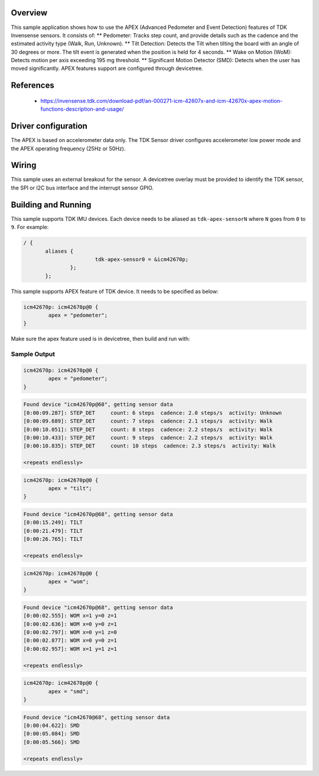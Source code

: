 .. zephyr:code-sample:: tdk_apex
   :name: TDK Advanced Pedometer and Event Detection (APEX)
   :relevant-api: sensor_interface

   Get TDK APEX event detection (trigger mode).

Overview
********

This sample application shows how to use the APEX (Advanced Pedometer
and Event Detection) features of TDK Invensense sensors. It consists of:
** Pedometer: Tracks step count, and provide details such as the cadence
and the estimated activity type (Walk, Run, Unknown).
** Tilt Detection: Detects the Tilt when tilting the board with an angle
of 30 degrees or more. The tilt event is generated when the
position is held for 4 seconds.
** Wake on Motion (WoM): Detects motion per axis exceeding 195 mg threshold.
** Significant Motion Detector (SMD): Detects when the user has moved
significantly.
APEX features support are configured through devicetree.

References
**********

 - https://invensense.tdk.com/download-pdf/an-000271-icm-42607x-and-icm-42670x-apex-motion-functions-description-and-usage/

Driver configuration
********************

The APEX is based on accelerometer data only. The TDK Sensor driver configures
accelerometer low power mode and the APEX operating frequency (25Hz or 50Hz).

Wiring
*******

This sample uses an external breakout for the sensor. A devicetree
overlay must be provided to identify the TDK sensor, the SPI or I2C bus interface and the interrupt
sensor GPIO.

Building and Running
********************

This sample supports TDK IMU devices. Each device needs
to be aliased as ``tdk-apex-sensorN`` where ``N`` goes from ``0`` to ``9``. For example:

.. code-block:: devicetree

 / {
	aliases {
			tdk-apex-sensor0 = &icm42670p;
		};
	};

This sample supports APEX feature of TDK device. It needs to be specified as below:

.. code-block:: devicetree

	icm42670p: icm42670p@0 {
		apex = "pedometer";
	}

Make sure the apex feature used is in devicetree, then build and run with:

.. zephyr-app-commands::
   :zephyr-app: samples/sensor/tdk_apex
   :board: nrf52dk/nrf52832
   :goals: build flash

Sample Output
=============

.. code-block:: devicetree

	icm42670p: icm42670p@0 {
		apex = "pedometer";
	}

.. code-block:: console

   Found device "icm42670p@68", getting sensor data
   [0:00:09.287]: STEP_DET     count: 6 steps  cadence: 2.0 steps/s  activity: Unknown
   [0:00:09.689]: STEP_DET     count: 7 steps  cadence: 2.1 steps/s  activity: Walk
   [0:00:10.051]: STEP_DET     count: 8 steps  cadence: 2.2 steps/s  activity: Walk
   [0:00:10.433]: STEP_DET     count: 9 steps  cadence: 2.2 steps/s  activity: Walk
   [0:00:10.835]: STEP_DET     count: 10 steps  cadence: 2.3 steps/s  activity: Walk

   <repeats endlessly>

.. code-block:: devicetree

	icm42670p: icm42670p@0 {
		apex = "tilt";
	}

.. code-block:: console

   Found device "icm42670p@68", getting sensor data
   [0:00:15.249]: TILT
   [0:00:21.479]: TILT
   [0:00:26.765]: TILT

   <repeats endlessly>

.. code-block:: devicetree

	icm42670p: icm42670p@0 {
		apex = "wom";
	}

.. code-block:: console

   Found device "icm42670p@68", getting sensor data
   [0:00:02.555]: WOM x=1 y=0 z=1
   [0:00:02.636]: WOM x=0 y=0 z=1
   [0:00:02.797]: WOM x=0 y=1 z=0
   [0:00:02.877]: WOM x=0 y=0 z=1
   [0:00:02.957]: WOM x=1 y=1 z=1

   <repeats endlessly>

.. code-block:: devicetree

	icm42670p: icm42670p@0 {
		apex = "smd";
	}

.. code-block:: console

   Found device "icm42670@68", getting sensor data
   [0:00:04.622]: SMD
   [0:00:05.084]: SMD
   [0:00:05.566]: SMD

   <repeats endlessly>
